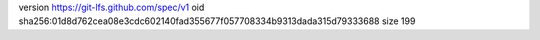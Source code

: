 version https://git-lfs.github.com/spec/v1
oid sha256:01d8d762cea08e3cdc602140fad355677f057708334b9313dada315d79333688
size 199
